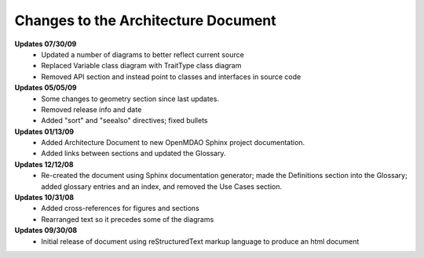------------------------------------
Changes to the Architecture Document
------------------------------------

**Updates 07/30/09**
        - Updated a number of diagrams to better reflect current source
        - Replaced Variable class diagram with TraitType class diagram
        - Removed API section and instead point to classes and interfaces
          in source code

**Updates 05/05/09**
        - Some changes to geometry section since last updates.
        - Removed release info and date 
        - Added "sort" and "seealso" directives; fixed bullets 

**Updates 01/13/09**
        - Added Architecture Document to new OpenMDAO Sphinx project
	  documentation.
        - Added links between sections and updated the Glossary.

**Updates 12/12/08**
        - Re-created the document using Sphinx documentation generator; made the
	  Definitions section into the Glossary; added glossary entries and an
	  index, and removed the Use Cases section.

**Updates 10/31/08**
        - Added cross-references for figures and sections
        - Rearranged text so it precedes some of the diagrams

**Updates 09/30/08**
        - Initial release of document using reStructuredText markup language to
	  produce an html document
